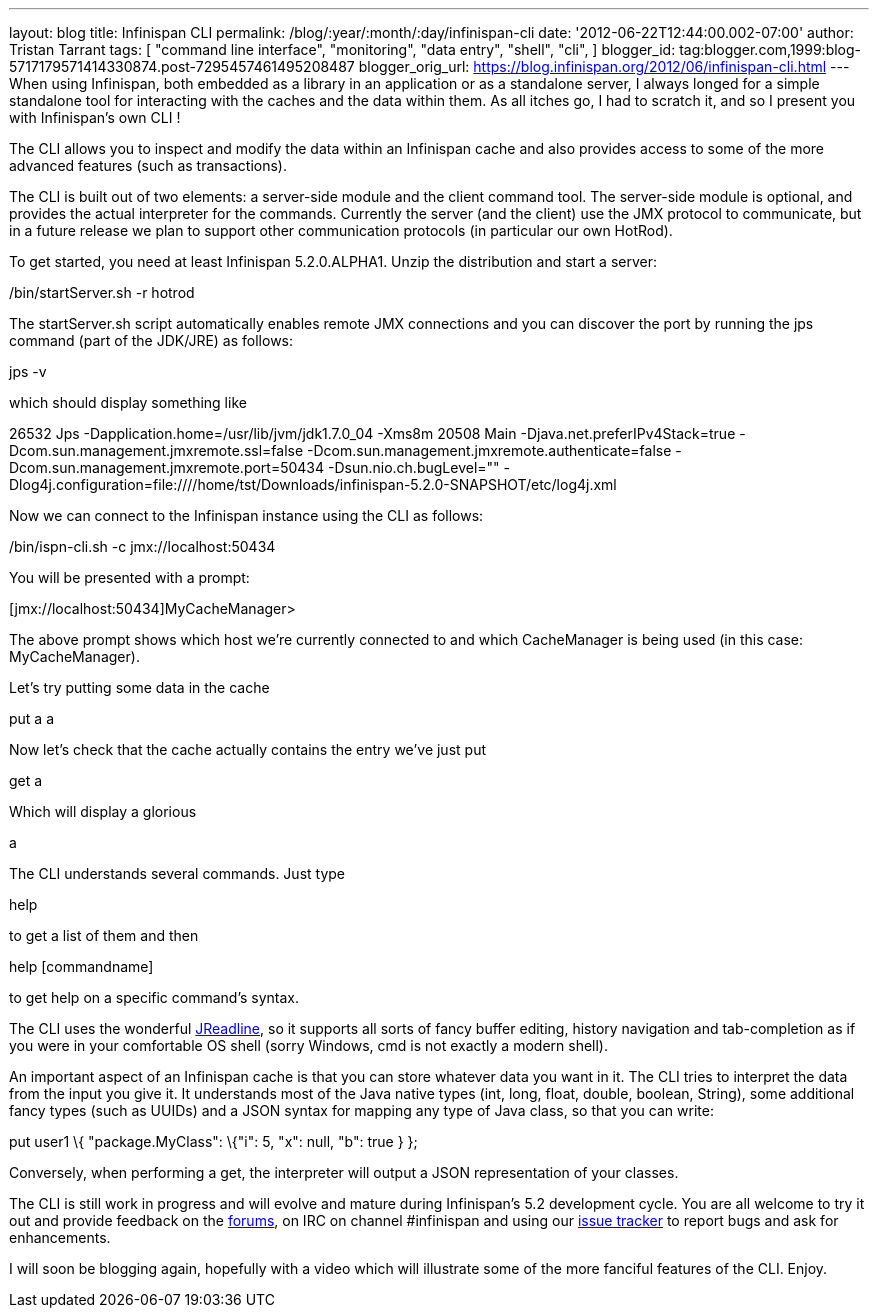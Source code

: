 ---
layout: blog
title: Infinispan CLI
permalink: /blog/:year/:month/:day/infinispan-cli
date: '2012-06-22T12:44:00.002-07:00'
author: Tristan Tarrant
tags: [ "command line interface",
"monitoring",
"data entry",
"shell",
"cli",
]
blogger_id: tag:blogger.com,1999:blog-5717179571414330874.post-7295457461495208487
blogger_orig_url: https://blog.infinispan.org/2012/06/infinispan-cli.html
---
When using Infinispan, both embedded as a library in an application or
as a standalone server, I always longed for a simple standalone tool for
interacting with the caches and the data within them. As all itches go,
I had to scratch it, and so I present you with Infinispan's own CLI !

The CLI allows you to inspect and modify the data within an Infinispan
cache and also provides access to some of the more advanced features
(such as transactions).

The CLI is built out of two elements: a server-side module and the
client command tool. The server-side module is optional, and provides
the actual interpreter for the commands. Currently the server (and the
client) use the JMX protocol to communicate, but in a future release we
plan to support other communication protocols (in particular our own
HotRod).

To get started, you need at least Infinispan 5.2.0.ALPHA1. Unzip the
distribution and start a server:


./bin/startServer.sh -r hotrod


The startServer.sh script automatically enables remote JMX connections
and you can discover the port by running the jps command (part of the
JDK/JRE) as follows:


jps -v


which should display something like


26532 Jps -Dapplication.home=/usr/lib/jvm/jdk1.7.0_04 -Xms8m
20508 Main -Djava.net.preferIPv4Stack=true
-Dcom.sun.management.jmxremote.ssl=false
-Dcom.sun.management.jmxremote.authenticate=false
-Dcom.sun.management.jmxremote.port=50434 -Dsun.nio.ch.bugLevel=""
-Dlog4j.configuration=file:////home/tst/Downloads/infinispan-5.2.0-SNAPSHOT/etc/log4j.xml


Now we can connect to the Infinispan instance using the CLI as
follows:


./bin/ispn-cli.sh -c jmx://localhost:50434


You will be presented with a prompt:


[jmx://localhost:50434]MyCacheManager>


The above prompt shows which host we're currently connected to and which
CacheManager is being used (in this case: MyCacheManager).

Let's try putting some data in the cache


put a a


Now let's check that the cache actually contains the entry we've just
put


get a


Which will display a glorious


a


The CLI understands several commands. Just type

help

to get a list of them and then

help [commandname]

to get help on a specific command's syntax.

The CLI uses the wonderful
https://github.com/stalep/jreadline[JReadline], so it supports all sorts
of fancy buffer editing, history navigation and tab-completion as if you
were in your comfortable OS shell (sorry Windows, cmd is not exactly a
modern shell).

An important aspect of an Infinispan cache is that you can store
whatever data you want in it. The CLI tries to interpret the data from
the input you give it. It understands most of the Java native types
(int, long, float, double, boolean, String), some additional fancy types
(such as UUIDs) and a JSON syntax for mapping any type of Java class, so
that you can write:

put user1 \{ "package.MyClass": \{"i": 5, "x": null, "b": true } };

Conversely, when performing a get, the interpreter will output a JSON
representation of your classes.

The CLI is still work in progress and will evolve and mature during
Infinispan's 5.2 development cycle. You are all welcome to try it out
and provide feedback on the
https://community.jboss.org/en/infinispan?view=discussions[forums], on
IRC on channel #infinispan and using our
https://issues.jboss.org/browse/ISPN[issue tracker] to report bugs and
ask for enhancements.

I will soon be blogging again, hopefully with a video which will
illustrate some of the more fanciful features of the CLI. Enjoy.


